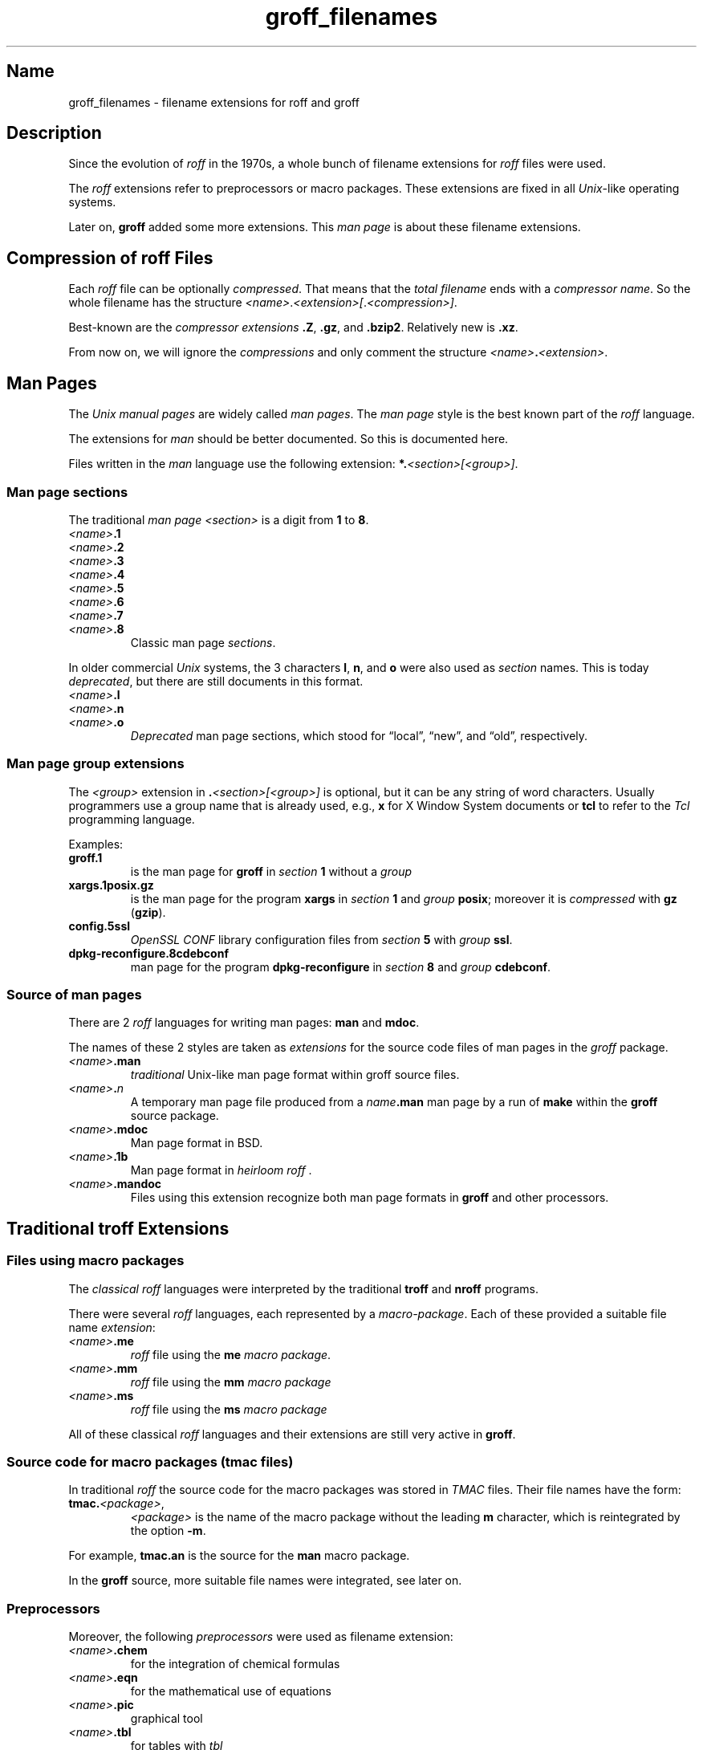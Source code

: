 .TH groff_filenames @MAN5EXT@ "@MDATE@" "groff @VERSION@"
.SH Name
groff_filenames \- filename extensions for roff and groff
.
.\" Save and disable compatibility mode (for, e.g., Solaris 10/11).
.do nr groff_filenames_C \n[.C]
.cp 0
.
.
.\" ====================================================================
.\" Legal Terms
.\" ====================================================================
.\"
.\" Copyright (C) 2013-2018 Free Software Foundation, Inc.
.\"
.\" This file is part of groff, a free software project.  You can
.\" redistribute it and/or modify it under the terms of the GNU General
.\" Public License version 2 (GPL2) as published by the Free Software
.\" Foundation (FSF).
.\"
.\" The license text can be found in the internet at
.\" <http://www.gnu.org/licenses>.
.
.
.\" ====================================================================
.SH Description
.\" ====================================================================
.
Since the evolution of
.I roff
in the 1970s, a whole bunch of filename extensions for
.I roff
files were used.
.
.
.P
The
.I roff
extensions refer to preprocessors or macro packages.
.
These extensions are fixed in all
.IR Unix \-like
operating systems.
.
.
.P
Later on,
.B groff
added some more extensions.
.
This
.I man page
is about these filename extensions.
.
.
.\" ====================================================================
.SH "Compression of roff Files"
.\" ====================================================================
.
Each
.I roff
file can be optionally
.IR compressed .
.
That means that the
.I total filename
ends with a
.IR "compressor name" .
.
So the whole filename has the structure
.IR <name> . <extension>[ . <compression>] .
.
.
.P
Best-known are the
.I compressor extensions
.BR .Z ,
.BR .gz ,
and
.BR .bzip2 .
.
Relatively new is
.BR .xz .
.
.
.P
From now on, we will ignore the
.I compressions
and only comment the structure
.IB <name> . <extension>\fR.\fP
.
.
.\" ====================================================================
.SH "Man Pages"
.\" ====================================================================
.
The
.I Unix manual pages
are widely called
.IR "man pages" .
.
The
.I man page
style is the best known part of the
.I roff
language.
.
.
.P
The extensions for
.I man
should be better documented.
.
So this is documented here.
.
.
.P
Files written in the
.I man
language use the following extension:
.BI *. <section>[<group>] \fR.\fP
.
.
.\" ====================================================================
.SS "Man page sections"
.\" ====================================================================
.
The traditional
.I man page <section>
is a digit from
.B 1
to
.BR 8 .
.
.
.TP
.IB <name> .1
.TQ
.IB <name> .2
.TQ
.IB <name> .3
.TQ
.IB <name> .4
.TQ
.IB <name> .5
.TQ
.IB <name> .6
.TQ
.IB <name> .7
.TQ
.IB <name> .8
Classic man page
.IR sections .
.
.
.P
.\" NOTE: There was once a feeble attempt in this direction, but it
.\" hasn't been true in any sense for a long time.
.\"Linux added the section number
.\".B 9
.\"for kernel man pages.
.\".
.\".
.\".TP
.\".IB <name> .9
.\".I Linux
.\"kernel man pages
.\".
.\".
.P
In older commercial
.I Unix
systems, the 3 characters
.BR l ,
.BR n ,
and
.B o
were also used as
.I section
names.
.
This is today
.IR deprecated ,
but there are still documents in this format.
.
.
.TP
.IB <name> .l
.TQ
.IB <name> .n
.TQ
.IB <name> .o
.I Deprecated
man page sections, which stood for \[lq]local\[rq], \[lq]new\[rq], and
\[lq]old\[rq], respectively.
.
.
.\" ====================================================================
.SS "Man page group extensions"
.\" ====================================================================
.
The
.I <group>
extension in
.BI . <section>[<group>]
is optional, but it can be any string of word characters.
.
Usually programmers use a group name that is already used, e.g.,
.B x
for
X Window System
documents or
.B tcl
to refer to the
.I Tcl
programming language.
.
.
.P
Examples:
.
.
.TP
.B groff.1
is the man page for
.B groff
in
.I section
.B 1
without a
.I group
.
.
.TP
.B xargs.1posix.gz
is the man page for the program
.B xargs
in
.I section
.B 1
and
.I group
.BR posix ;
moreover it is
.I compressed
with
.B gz
.RB ( gzip ).
.
.
.TP
.B config.5ssl
.I "OpenSSL CONF"
library configuration files from
.I section
.B 5
with
.I group
.BR ssl .
.
.
.TP
.B dpkg\-reconfigure.8cdebconf
man page for the program
.B dpkg\-reconfigure
in
.I section
.B 8
and
.I group
.BR cdebconf .
.
.
.\" ====================================================================
.SS "Source of man pages"
.\" ====================================================================
.
There are 2
.I roff
languages for writing man pages:
.B man
and
.BR mdoc .
.
.
.P
The names of these 2 styles are taken as
.I extensions
for the source code files of man pages in the
.I groff
package.
.
.
.TP
.IB <name> .man
.I traditional
Unix-like man page format within groff source files.
.
.
.TP
.IB <name> . n
A temporary man page file produced from a
.IB name .man
man page by a run of
.B make
within the
.B groff
source package.
.
.
.TP
.IB <name> .mdoc
Man page format in BSD.
.
.
.TP
.IB <name> .1b
Man page format in
.IR "heirloom roff ".
.
.
.TP
.IB <name> .mandoc
Files using this extension recognize both man page formats in
.B groff
and other processors.
.
.
.\" ====================================================================
.SH "Traditional troff Extensions"
.\" ====================================================================
.
.\" ====================================================================
.SS "Files using macro packages"
.\" ====================================================================
.
The
.I "classical roff"
languages were interpreted by the traditional
.B "troff"
and
.B "nroff"
programs.
.
.
.P
There were several
.I roff
languages, each represented by a
.IR "macro-package" .
.
Each of these provided a suitable file name
.IR extension :
.
.
.TP
.IB <name> .me
.I roff
file using the
.B me
.IR "macro package" .
.
.
.TP
.IB <name> .mm
.I roff
file using the
.B mm
.I macro package
.
.
.TP
.IB <name> .ms
.I roff
file using the
.B ms
.I macro package
.
.
.P
All of these classical
.I roff
languages and their extensions are still very active in
.BR groff .
.
.
.\" ====================================================================
.SS "Source code for macro packages (tmac files)"
.\" ====================================================================
.
In traditional
.I roff
the source code for the macro packages was stored in
.I TMAC
files.
.
Their file names have the form:
.
.
.TP
.BI tmac. <package> \fR,\fP
.I <package>
is the name of the macro package without the leading
.B m
character, which is reintegrated by the option
.BR -m .
.
.
.P
For example,
.B tmac.an
is the source for the
.B man
macro package.
.
.
.P
In the
.B groff
source, more suitable file names were integrated, see later on.
.
.
.\" ====================================================================
.SS Preprocessors
.\" ====================================================================
.
Moreover, the following
.I preprocessors
were used as filename extension:
.
.
.TP
.IB <name> .chem
for the integration of chemical formulas
.
.
.TP
.IB <name> .eqn
for the mathematical use of equations
.
.
.TP
.IB <name> .pic
graphical tool
.
.
.TP
.IB <name> .tbl
for tables with
.I tbl
.
.
.TP
.IB <name> .ref
for files using the
.B prefer
.I preprocessor
.
.
.\" ====================================================================
.SS "Classical roff files"
.\" ====================================================================
.
.TP
.IB <name> .t
.TQ
.IB <name> .tr
for files using the
.I roff
language of any kind
.
.
.\" ====================================================================
.SH "New groff Extensions"
.\" ====================================================================
.
.I "GNU roff"
.B groff
is the actual
.I roff
standard, both for classical
.I roff
and new extensions.
.
So even the used new extensions in the source code should be regarded
as actual standard.
.
The following extensions are used instead of classical
.B .t
or
.BR .tr :
.
.
.TP
.IB <name> .groff
.TQ
.IB <name> .roff
general ending for files using the
.I groff language
.
.
.\" ====================================================================
.SS "Source code for macro packages (tmac files)"
.\" ====================================================================
.
As the classical form
.BI tmac. <package_without_m> \fR,\fP
of the
.I TMAC
file names is quite strange,
.
.I groff
added the following structures:
.
.
.TP
.IB <package_without_m> .tmac
.TQ
.BI m <package> .tmac
.TQ
.BI groff_m <package> .tmac
.
.
.\" ====================================================================
.SS "Files using new macro packages"
.\" ====================================================================
.
.I Groff
uses the following new macro packages:
.
.
.TP
.IB <name> .mmse
file with swedish
.B mm
.I macros
for
.B groff
.
.
.TP
.IB <name> .mom
files written in the
.I "groff macro package"
.B mom
.
.
.TP
.IB <name> .www
files written in
.BR HTML -like
.I groff
.IR macros .
.
.
.\" ====================================================================
.SS "Preprocessors and postprocessors"
.\" ====================================================================
.
.TP
.IB <name> .hdtbl
Heidelberger tables, an alternative to the preprocessor
.IR tbl .
.
See
.BR groff_hdtbl (@MAN7EXT@).
.
.
.TP
.IB <name> .grap
files written for the graphical
.B grap
processor.
.
.
.TP
.IB <name> .grn
for including
.BR gremlin (@MAN1EXT@),
pictures, see
.BR grn (@MAN1EXT@).
.
.
.TP
.IB <name> .pdfroff
transform this file with
.B pdfroff
of the
.I groff
system
.
.
.\" ====================================================================
.SH Authors
.\" ====================================================================
This document was written by
.MT groff\-bernd.warken\-72@\:web.de
Bernd Warken
.ME .
.
.
.\" ====================================================================
.SH "See Also"
.\" ====================================================================
.
.
.TP
History and future
.BR roff (@MAN7EXT@),
.BR man\-pages (@MAN7EXT@),
.BR groff_diff (@MAN7EXT@),
.BR groff (@MAN7EXT@)
.
.
.TP
.I Compression
.BR uncompress (1posix),
.BR gzip2 (@MAN1EXT@),
.BR bzip2 (@MAN1EXT@),
.BR xz (@MAN1EXT@)
.
.
.P
A man page of the naming form
.IB name ( n )
can be read in text mode by
.RS
.EX
.BI man " n name"
.EE
.RE
or in graphical mode (PDF) by
.RS
.EX
.BI groffer " n name"
.EE
.RE
.
.
.P
.UR https://\:github.com/\:n\-t\-roff/\:heirloom\-doctools
.I Gunnar Ritter's Heirloom roff project
.UE .
.
You can get this package with the shell command:
.RS
.EX
\(Do \fBgit clone https://github.com/n\-t\-roff/heirloom\-doctools\fP
.EE
.RE
.
.
.\" Restore compatibility mode (for, e.g., Solaris 10/11).
.cp \n[groff_filenames_C]
.
.
.\" Local Variables:
.\" mode: nroff
.\" fill-column: 72
.\" End:
.\" vim: set filetype=groff textwidth=72:
